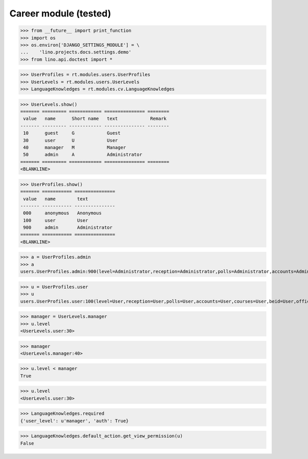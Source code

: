 .. _lino.tested.cv:

==================================
Career module (tested)
==================================


.. How to test only this document:

  $ python setup.py test -s tests.DocsTests.test_cv

>>> from __future__ import print_function
>>> import os
>>> os.environ['DJANGO_SETTINGS_MODULE'] = \
...    'lino.projects.docs.settings.demo'
>>> from lino.api.doctest import *

.. contents:: 
   :local:
   :depth: 2


>>> UserProfiles = rt.modules.users.UserProfiles
>>> UserLevels = rt.modules.users.UserLevels
>>> LanguageKnowledges = rt.modules.cv.LanguageKnowledges

>>> UserLevels.show()
======= ========= ============ =============== ========
 value   name      Short name   text            Remark
------- --------- ------------ --------------- --------
 10      guest     G            Guest
 30      user      U            User
 40      manager   M            Manager
 50      admin     A            Administrator
======= ========= ============ =============== ========
<BLANKLINE>

>>> UserProfiles.show()
======= =========== ===============
 value   name        text
------- ----------- ---------------
 000     anonymous   Anonymous
 100     user        User
 900     admin       Administrator
======= =========== ===============
<BLANKLINE>

>>> a = UserProfiles.admin
>>> a
users.UserProfiles.admin:900(level=Administrator,reception=Administrator,polls=Administrator,accounts=Administrator,courses=Administrator,beid=Administrator,office=Administrator)

>>> u = UserProfiles.user
>>> u
users.UserProfiles.user:100(level=User,reception=User,polls=User,accounts=User,courses=User,beid=User,office=User)

>>> manager = UserLevels.manager
>>> u.level
<UserLevels.user:30>

>>> manager
<UserLevels.manager:40>

>>> u.level < manager
True

>>> u.level
<UserLevels.user:30>

>>> LanguageKnowledges.required
{'user_level': u'manager', 'auth': True}

>>> LanguageKnowledges.default_action.get_view_permission(u)
False

